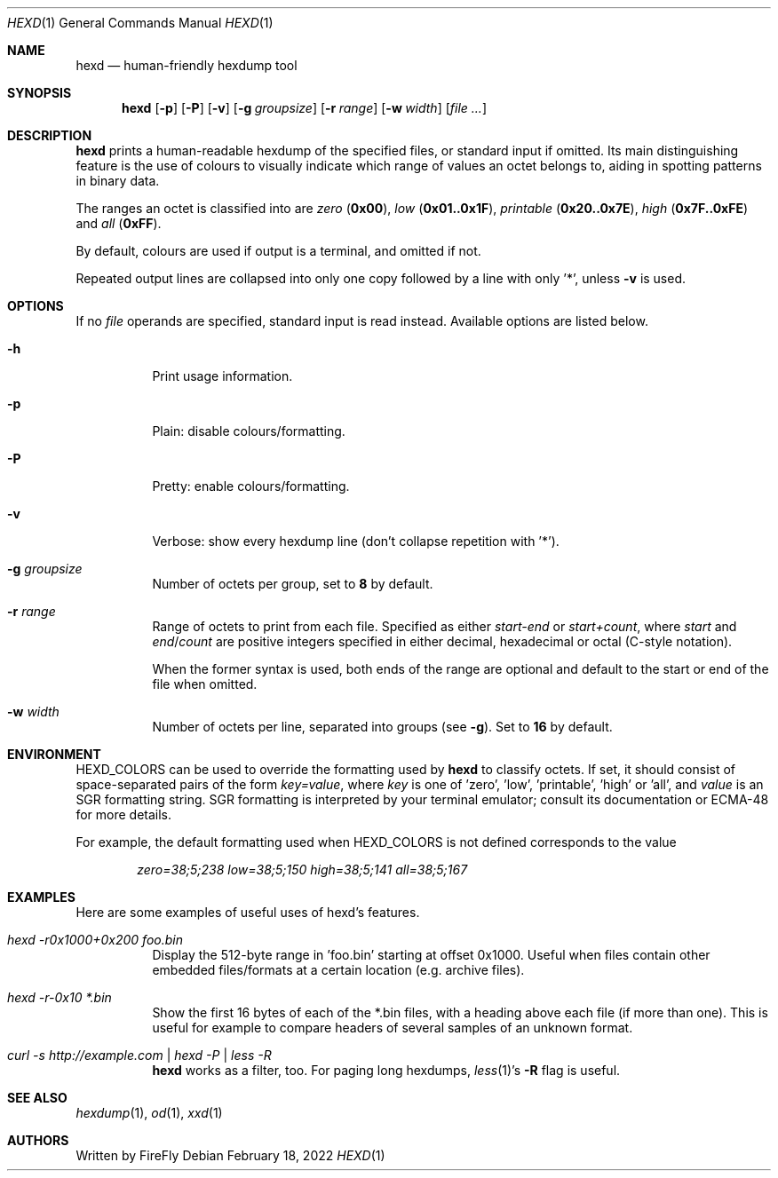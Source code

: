 .Dd February 18, 2022
.Dt HEXD 1
.Os
.Sh NAME
.Nm hexd
.Nd human-friendly hexdump tool
.Sh SYNOPSIS
.Nm
.Op Fl p
.Op Fl P
.Op Fl v
.Op Fl g Ar groupsize
.Op Fl r Ar range
.Op Fl w Ar width
.Op Ar
.Sh DESCRIPTION
.Nm
prints a human-readable hexdump of the specified files, or standard input if
omitted.  Its main distinguishing feature is the use of colours to visually
indicate which range of values an octet belongs to, aiding in spotting
patterns in binary data.
.Pp
The ranges an octet is classified into are
.Em zero
.Li ( 0x00 ) ,
.Em low
.Li ( 0x01..0x1F ) ,
.Em printable
.Li ( 0x20..0x7E ) ,
.Em high
.Li ( 0x7F..0xFE )
and
.Em all
.Li ( 0xFF ) .
.Pp
By default, colours are used if output is a terminal, and omitted if not.
.Pp
Repeated output lines are collapsed into only one copy followed by a line with
only '*', unless
.Fl v
is used.
.Sh OPTIONS
If no
.Ar file
operands are specified, standard input is read instead.  Available options are
listed below.
.Bl -tag -width Ds
.It Fl h
Print usage information.
.It Fl p
Plain: disable colours/formatting.
.It Fl P
Pretty: enable colours/formatting.
.It Fl v
Verbose: show every hexdump line (don't collapse repetition with '*').
.It Fl g Ar groupsize
Number of octets per group, set to
.Li 8
by default.
.It Fl r Ar range
Range of octets to print from each file.
Specified as either
.Em start-end
or
.Em start+count ,
where
.Em start
and
.Em end Ns / Ns Em count
are positive integers specified in either decimal, hexadecimal or octal
(C-style notation).
.Pp
When the former syntax is used, both ends of the range are optional and
default to the start or end of the file when omitted.
.It Fl w Ar width
Number of octets per line, separated into groups (see
.Fl g ) .
Set to
.Li 16
by default.
.El
.Sh ENVIRONMENT
.Ev HEXD_COLORS
can be used to override the formatting used by
.Nm
to classify octets.  If set, it should consist of space-separated pairs of the
form
.Em key=value ,
where
.Em key
is one of 'zero', 'low', 'printable', 'high' or 'all', and
.Em value
is an SGR formatting string.  SGR formatting is interpreted by your terminal
emulator; consult its documentation or ECMA-48 for more details.
.Pp
For example, the default formatting used when
.Ev HEXD_COLORS
is not defined corresponds to the value
.Pp
.D1 Em zero=38;5;238 low=38;5;150 high=38;5;141 all=38;5;167
.Sh EXAMPLES
Here are some examples of useful uses of hexd's features.
.Bl -tag -width Ds
.It Em hexd -r0x1000+0x200 foo.bin
Display the 512-byte range in 'foo.bin' starting at offset 0x1000.  Useful
when files contain other embedded files/formats at a certain location (e.g.
archive files).
.It Em hexd -r-0x10 *.bin
Show the first 16 bytes of each of the *.bin files, with a heading above each
file (if more than one).  This is useful for example to compare headers of
several samples of an unknown format.
.It Em curl -s http://example.com | hexd -P | less -R
.Nm
works as a filter, too.  For paging long hexdumps,
.Xr less 1 Ns 's
.Fl R
flag is useful.
.El
.Sh SEE ALSO
.Xr hexdump 1 ,
.Xr od 1 ,
.Xr xxd 1
.Sh AUTHORS
Written by
.An FireFly

